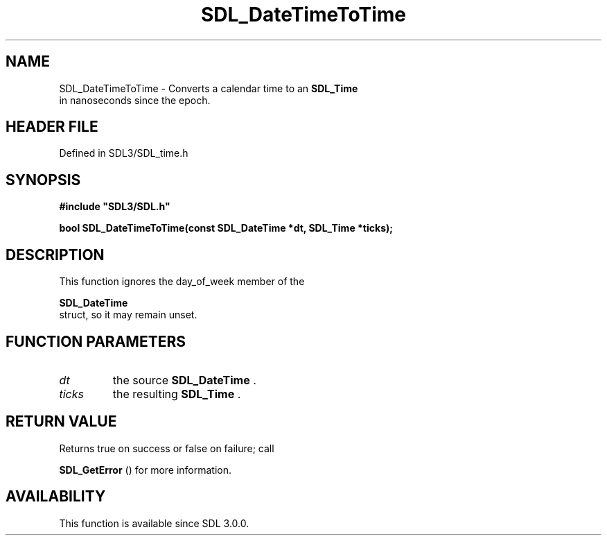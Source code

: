 .\" This manpage content is licensed under Creative Commons
.\"  Attribution 4.0 International (CC BY 4.0)
.\"   https://creativecommons.org/licenses/by/4.0/
.\" This manpage was generated from SDL's wiki page for SDL_DateTimeToTime:
.\"   https://wiki.libsdl.org/SDL_DateTimeToTime
.\" Generated with SDL/build-scripts/wikiheaders.pl
.\"  revision SDL-preview-3.1.3
.\" Please report issues in this manpage's content at:
.\"   https://github.com/libsdl-org/sdlwiki/issues/new
.\" Please report issues in the generation of this manpage from the wiki at:
.\"   https://github.com/libsdl-org/SDL/issues/new?title=Misgenerated%20manpage%20for%20SDL_DateTimeToTime
.\" SDL can be found at https://libsdl.org/
.de URL
\$2 \(laURL: \$1 \(ra\$3
..
.if \n[.g] .mso www.tmac
.TH SDL_DateTimeToTime 3 "SDL 3.1.3" "Simple Directmedia Layer" "SDL3 FUNCTIONS"
.SH NAME
SDL_DateTimeToTime \- Converts a calendar time to an 
.BR SDL_Time
 in nanoseconds since the epoch\[char46]
.SH HEADER FILE
Defined in SDL3/SDL_time\[char46]h

.SH SYNOPSIS
.nf
.B #include \(dqSDL3/SDL.h\(dq
.PP
.BI "bool SDL_DateTimeToTime(const SDL_DateTime *dt, SDL_Time *ticks);
.fi
.SH DESCRIPTION
This function ignores the day_of_week member of the

.BR SDL_DateTime
 struct, so it may remain unset\[char46]

.SH FUNCTION PARAMETERS
.TP
.I dt
the source 
.BR SDL_DateTime
\[char46]
.TP
.I ticks
the resulting 
.BR SDL_Time
\[char46]
.SH RETURN VALUE
Returns true on success or false on failure; call

.BR SDL_GetError
() for more information\[char46]

.SH AVAILABILITY
This function is available since SDL 3\[char46]0\[char46]0\[char46]

